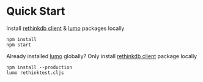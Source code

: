 * Quick Start

Install [[https://www.npmjs.com/package/rethinkdb][rethinkdb client]] & [[https://github.com/anmonteiro/lumo][lumo]] packages locally
#+BEGIN_SRC
npm install
npm start
#+END_SRC

Already installed [[https://github.com/anmonteiro/lumo][lumo]] globally? Only install  [[https://www.npmjs.com/package/rethinkdb][rethinkdb client]] package locally
#+BEGIN_SRC
npm install --production
lumo rethinktest.cljs
#+END_SRC
